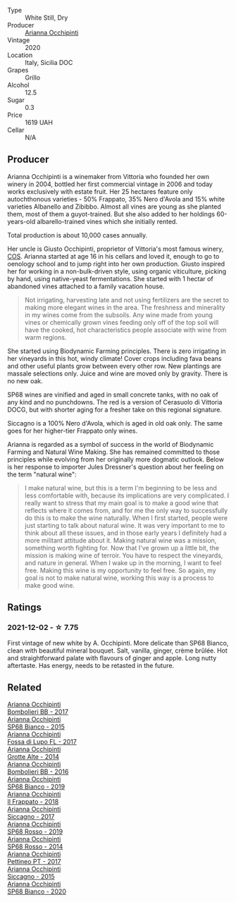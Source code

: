 :PROPERTIES:
:ID:                     954a593b-6d99-4189-8fb6-3ab4fb4cead8
:END:
#+attr_html: :class wine-main-image
[[file:/images/e9/577901-8db7-4178-bc60-462ccdee35c3/2021-12-04-10-50-08-A8CE70A4-CBCC-409F-A8B5-11CF8FE7C245-1-105-c.webp]]

- Type :: White Still, Dry
- Producer :: [[barberry:/producers/8f62b3bd-2a36-4227-a0d3-4107cd8dac19][Arianna Occhipinti]]
- Vintage :: 2020
- Location :: Italy, Sicilia DOC
- Grapes :: Grillo
- Alcohol :: 12.5
- Sugar :: 0.3
- Price :: 1619 UAH
- Cellar :: N/A

** Producer
:PROPERTIES:
:ID:                     be2d791f-53e4-4710-ac31-7f0ce1eb036e
:END:

Arianna Occhipinti is a winemaker from Vittoria who founded her own winery in 2004, bottled her first commercial vintage in 2006 and today works exclusively with estate fruit. Her 25 hectares feature only autochthonous varieties - 50% Frappato, 35% Nero d'Avola and 15% white varieties Albanello and Zibibbo. Almost all vines are young as she planted them, most of them a guyot-trained. But she also added to her holdings 60-years-old albarello-trained vines which she initially rented.

Total production is about 10,000 cases annually.

Her uncle is Giusto Occhipinti, proprietor of Vittoria's most famous winery, [[barberry:/producers/512e0678-4812-4cee-b090-911416bcc0e2][COS]]. Arianna started at age 16 in his cellars and loved it, enough to go to oenology school and to jump right into her own production. Giusto inspired her for working in a non-bulk-driven style, using organic viticulture, picking by hand, using native-yeast fermentations. She started with 1 hectar of abandoned vines attached to a family vacation house.

#+begin_quote
Not irrigating, harvesting late and not using fertilizers are the secret to making more elegant wines in the area. The freshness and minerality in my wines come from the subsoils. Any wine made from young vines or chemically grown vines feeding only off of the top soil will have the cooked, hot characteristics people associate with wine from warm regions.
#+end_quote

She started using Biodynamic Farming principles. There is zero irrigating in her vineyards in this hot, windy climate! Cover crops including fava beans and other useful plants grow between every other row. New plantings are massale selections only. Juice and wine are moved only by gravity. There is no new oak.

SP68 wines are vinified and aged in small concrete tanks, with no oak of any kind and no punchdowns. The red is a version of Cerasuolo di Vittoria DOCG, but with shorter aging for a fresher take on this regional signature.

Siccagno is a 100% Nero d'Avola, which is aged in old oak only. The same goes for her higher-tier Frappato only wines.

Arianna is regarded as a symbol of success in the world of Biodynamic Farming and Natural Wine Making. She has remained committed to those principles while evolving from her originally more dogmatic outlook. Below is her response to importer Jules Dressner's question about her feeling on the term "natural wine":

#+begin_quote
I make natural wine, but this is a term I'm beginning to be less and less comfortable with, because its implications are very complicated. I really want to stress that my main goal is to make a good wine that reflects where it comes from, and for me the only way to successfully do this is to make the wine naturally. When I first started, people were just starting to talk about natural wine. It was very important to me to think about all these issues, and in those early years I definitely had a more militant attitude about it. Making natural wine was a mission, something worth fighting for. Now that I've grown up a little bit, the mission is making wine of terroir. You have to respect the vineyards, and nature in general. When I wake up in the morning, I want to feel free. Making this wine is my opportunity to feel free. So again, my goal is not to make natural wine, working this way is a process to make good wine.
#+end_quote

** Ratings
:PROPERTIES:
:ID:                     b6c34aea-19f4-4ef5-ac06-93f2b0e9e11b
:END:

*** 2021-12-02 - ☆ 7.75
:PROPERTIES:
:ID:                     8e9b76ec-3e15-4fa7-9782-35277e45cdba
:END:

First vintage of new white by A. Occhipinti. More delicate than SP68 Bianco, clean with beautiful mineral bouquet. Salt, vanilla, ginger, crème brûlée. Hot and straightforward palate with flavours of ginger and apple. Long nutty aftertaste. Has energy, needs to be retasted in the future.

** Related
:PROPERTIES:
:ID:                     908bf561-7ebc-497b-9317-2ee89c05610e
:END:

#+begin_export html
<div class="flex-container">
  <a class="flex-item flex-item-left" href="/wines/004fb7af-4256-490e-b511-b860c0dc5f78.html">
    <img class="flex-bottle" src="/images/00/4fb7af-4256-490e-b511-b860c0dc5f78/2020-07-29-21-42-06-E4D9B4F6-249A-432D-AA7F-11FBBE3ABE5B-1-105-c.webp"></img>
    <section class="h text-small text-lighter">Arianna Occhipinti</section>
    <section class="h text-bolder">Bombolieri BB - 2017</section>
  </a>

  <a class="flex-item flex-item-right" href="/wines/06266426-66eb-463f-a4bc-3fd38f6e2543.html">
    <img class="flex-bottle" src="/images/06/266426-66eb-463f-a4bc-3fd38f6e2543/2021-09-01-07-41-26-94CA2896-F5CE-4BC3-B2A3-DAE4899A4B74-1-105-c.webp"></img>
    <section class="h text-small text-lighter">Arianna Occhipinti</section>
    <section class="h text-bolder">SP68 Bianco - 2015</section>
  </a>

  <a class="flex-item flex-item-left" href="/wines/116b633c-dc12-45bf-a6b4-2e7c4a9dfd9e.html">
    <img class="flex-bottle" src="/images/11/6b633c-dc12-45bf-a6b4-2e7c4a9dfd9e/2020-07-29-21-39-39-11068010-DB19-4DF2-91C8-4DD6BB9CB651-1-105-c.webp"></img>
    <section class="h text-small text-lighter">Arianna Occhipinti</section>
    <section class="h text-bolder">Fossa di Lupo FL - 2017</section>
  </a>

  <a class="flex-item flex-item-right" href="/wines/3f9bfb82-e694-43d5-80b1-11d91ac107e9.html">
    <img class="flex-bottle" src="/images/3f/9bfb82-e694-43d5-80b1-11d91ac107e9/2020-03-06-08-34-38-688201BA-04DE-4981-8C31-BB249EDC2425-1-105-c.webp"></img>
    <section class="h text-small text-lighter">Arianna Occhipinti</section>
    <section class="h text-bolder">Grotte Alte - 2014</section>
  </a>

  <a class="flex-item flex-item-left" href="/wines/429ad446-96ad-4005-8306-85656d7e2f6d.html">
    <img class="flex-bottle" src="/images/42/9ad446-96ad-4005-8306-85656d7e2f6d/2020-04-14-19-48-06-BF1D402A-98D4-442C-A581-B78EABE2E0E7-1-105-c.webp"></img>
    <section class="h text-small text-lighter">Arianna Occhipinti</section>
    <section class="h text-bolder">Bombolieri BB - 2016</section>
  </a>

  <a class="flex-item flex-item-right" href="/wines/68abcb0e-bc4b-4b31-90cf-be3d56071e23.html">
    <img class="flex-bottle" src="/images/68/abcb0e-bc4b-4b31-90cf-be3d56071e23/2020-10-24-09-44-50-A18DFAF4-7304-48C6-A892-15F986E8F21D-1-105-c.webp"></img>
    <section class="h text-small text-lighter">Arianna Occhipinti</section>
    <section class="h text-bolder">SP68 Bianco - 2019</section>
  </a>

  <a class="flex-item flex-item-left" href="/wines/9368685a-9c95-4099-a7a3-0662a2a8ce99.html">
    <img class="flex-bottle" src="/images/93/68685a-9c95-4099-a7a3-0662a2a8ce99/2020-07-29-21-35-36-53314327-03F0-4AA8-8CBE-27FC6FF9B0B4-1-105-c.webp"></img>
    <section class="h text-small text-lighter">Arianna Occhipinti</section>
    <section class="h text-bolder">Il Frappato - 2018</section>
  </a>

  <a class="flex-item flex-item-right" href="/wines/958808fe-25a7-402e-84f6-4fd05aa9d23a.html">
    <img class="flex-bottle" src="/images/95/8808fe-25a7-402e-84f6-4fd05aa9d23a/2021-12-04-11-00-08-F61FE783-2960-4121-9095-1D9A3F9BE8F0-1-105-c.webp"></img>
    <section class="h text-small text-lighter">Arianna Occhipinti</section>
    <section class="h text-bolder">Siccagno - 2017</section>
  </a>

  <a class="flex-item flex-item-left" href="/wines/9fa2fcd7-07c0-40ac-b824-37a885885ad6.html">
    <img class="flex-bottle" src="/images/9f/a2fcd7-07c0-40ac-b824-37a885885ad6/2022-07-21-07-37-46-EF5B38F9-5318-480D-B07A-DAD80E7E122A-1-105-c.webp"></img>
    <section class="h text-small text-lighter">Arianna Occhipinti</section>
    <section class="h text-bolder">SP68 Rosso - 2019</section>
  </a>

  <a class="flex-item flex-item-right" href="/wines/b6956647-cca8-45cd-a4f3-890f5360d94f.html">
    <section class="h text-small text-lighter">Arianna Occhipinti</section>
    <section class="h text-bolder">SP68 Rosso - 2014</section>
  </a>

  <a class="flex-item flex-item-left" href="/wines/d84a421b-e4f0-4c9b-a2d3-0735f7d1f378.html">
    <img class="flex-bottle" src="/images/d8/4a421b-e4f0-4c9b-a2d3-0735f7d1f378/2020-07-29-21-44-59-2C22513E-4C24-4D5B-85F8-07F8C804E758-1-105-c.webp"></img>
    <section class="h text-small text-lighter">Arianna Occhipinti</section>
    <section class="h text-bolder">Pettineo PT - 2017</section>
  </a>

  <a class="flex-item flex-item-right" href="/wines/da9ba7c7-b796-48bc-88e5-3904846a03a8.html">
    <img class="flex-bottle" src="/images/da/9ba7c7-b796-48bc-88e5-3904846a03a8/2020-03-06-08-32-20-FB421832-3F20-414B-9C6A-9181C91CD942-1-105-c.webp"></img>
    <section class="h text-small text-lighter">Arianna Occhipinti</section>
    <section class="h text-bolder">Siccagno - 2015</section>
  </a>

  <a class="flex-item flex-item-left" href="/wines/fe7baaab-b6e1-43c7-b475-2fbacc3e84d4.html">
    <img class="flex-bottle" src="/images/fe/7baaab-b6e1-43c7-b475-2fbacc3e84d4/2022-07-21-07-42-01-85447BF6-0736-41C3-AE61-09CB525DB46D-1-105-c.webp"></img>
    <section class="h text-small text-lighter">Arianna Occhipinti</section>
    <section class="h text-bolder">SP68 Bianco - 2020</section>
  </a>

</div>
#+end_export
